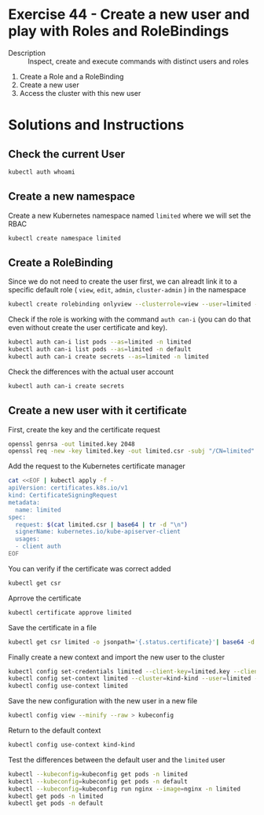 * Exercise 44 - Create a new user and play with Roles and RoleBindings
  - Description :: Inspect, create and execute commands with distinct users and roles
  1. Create a Role and a RoleBinding
  2. Create a new user 
  3. Access the cluster with this new user

* Solutions and Instructions

** Check the current User

   #+BEGIN_SRC sh
   kubectl auth whoami
   #+END_SRC

** Create a new namespace

Create a new Kubernetes namespace named =limited= where we will set the RBAC

   #+BEGIN_SRC sh
   kubectl create namespace limited
   #+END_SRC

** Create a RoleBinding

Since we do not need to create the user first, we can alreadt link it to a specific default role ( =view=, =edit=, =admin=, =cluster-admin= ) in the namespace

   #+BEGIN_SRC sh
   kubectl create rolebinding onlyview --clusterrole=view --user=limited -n limited
   #+END_SRC

Check if the role is working with the command =auth can-i= (you can do that even without create the user certificate and key).

   #+BEGIN_SRC sh
   kubectl auth can-i list pods --as=limited -n limited
   kubectl auth can-i list pods --as=limited -n default
   kubectl auth can-i create secrets --as=limited -n limited
   #+END_SRC

Check the differences with the actual user account

   #+BEGIN_SRC sh
   kubectl auth can-i create secrets
   #+END_SRC

** Create a new user with it certificate

First, create the key and the certificate request
   
   #+BEGIN_SRC sh
   openssl genrsa -out limited.key 2048
   openssl req -new -key limited.key -out limited.csr -subj "/CN=limited"
   #+END_SRC

Add the request to the Kubernetes certificate manager

   #+BEGIN_SRC sh
cat <<EOF | kubectl apply -f -
apiVersion: certificates.k8s.io/v1
kind: CertificateSigningRequest
metadata:
  name: limited
spec:
  request: $(cat limited.csr | base64 | tr -d "\n")
  signerName: kubernetes.io/kube-apiserver-client
  usages:
  - client auth
EOF
   #+END_SRC

You can verify if the certificate was correct added
   
   #+BEGIN_SRC sh
   kubectl get csr
   #+END_SRC

Aprrove the certificate

   #+BEGIN_SRC sh
   kubectl certificate approve limited
   #+END_SRC

Save the certificate in a file

   #+BEGIN_SRC sh
   kubectl get csr limited -o jsonpath='{.status.certificate}'| base64 -d > limited.crt
   #+END_SRC

Finally create a new context and import the new user to the cluster

   #+BEGIN_SRC sh
   kubectl config set-credentials limited --client-key=limited.key --client-certificate=limited.crt --embed-certs=true
   kubectl config set-context limited --cluster=kind-kind --user=limited --namespace=limited
   kubectl config use-context limited
   #+END_SRC

Save the new configuration with the new user in a new file
   
   #+BEGIN_SRC sh
   kubectl config view --minify --raw > kubeconfig
   #+END_SRC

Return to the default context

   #+BEGIN_SRC sh
   kubectl config use-context kind-kind
   #+END_SRC

Test the differences between the default user and the =limited= user

   #+BEGIN_SRC sh
   kubectl --kubeconfig=kubeconfig get pods -n limited
   kubectl --kubeconfig=kubeconfig get pods -n default
   kubectl --kubeconfig=kubeconfig run nginx --image=nginx -n limited
   kubectl get pods -n limited
   kubectl get pods -n default
   #+END_SRC